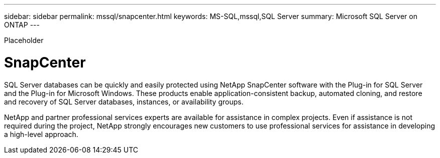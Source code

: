 ---
sidebar: sidebar
permalink: mssql/snapcenter.html
keywords: MS-SQL,mssql,SQL Server
summary: Microsoft SQL Server on ONTAP
---


[.lead]

Placeholder



= SnapCenter

SQL Server databases can be quickly and easily protected using NetApp SnapCenter software with the Plug-in for SQL Server and the Plug-in for Microsoft Windows. These products enable application-consistent backup, automated cloning, and restore and recovery of SQL Server databases, instances, or availability groups.

NetApp and partner professional services experts are available for assistance in complex projects. Even if assistance is not required during the project, NetApp strongly encourages new customers to use professional services for assistance in developing a high-level approach. 
